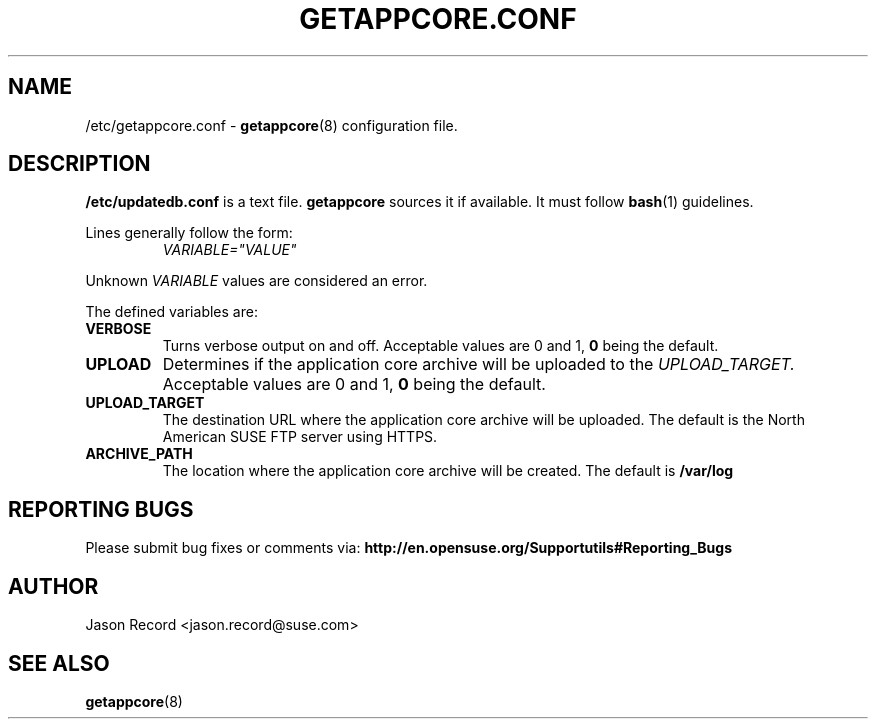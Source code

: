 .TH GETAPPCORE.CONF 5 "05 Mar 2020" "supportutils" "Support Utilities Manual"
.SH NAME
/etc/getappcore.conf \-
.BR getappcore (8)
configuration file.

.SH DESCRIPTION
.B /etc/updatedb.conf
is a text file. 
.B getappcore
sources it if available. It must follow
.BR bash (1)
guidelines.

Lines generally follow the form:
.RS
.I VARIABLE="VALUE"
.RE

Unknown
.I VARIABLE
values are considered an error.

The defined variables are:

.TP
\fBVERBOSE\fR
Turns verbose output on and off. Acceptable values are 0 and 1, 
.B 0
being the default.

.TP
\fBUPLOAD\fR
Determines if the application core archive will be uploaded to the 
.I UPLOAD_TARGET.
Acceptable values are 0 and 1, 
.B 0
being the default.

.TP
\fBUPLOAD_TARGET\fR
The destination URL where the application core archive will be uploaded. The default is the North American SUSE FTP server using HTTPS.

.TP
\fBARCHIVE_PATH\fR
The location where the application core archive will be created. The default is
.B /var/log

.PD
.SH REPORTING BUGS
Please submit bug fixes or comments via:
.B
http://en.opensuse.org/Supportutils#Reporting_Bugs
.SH AUTHOR
Jason Record <jason.record@suse.com>
.SH SEE ALSO
.BR getappcore (8)

